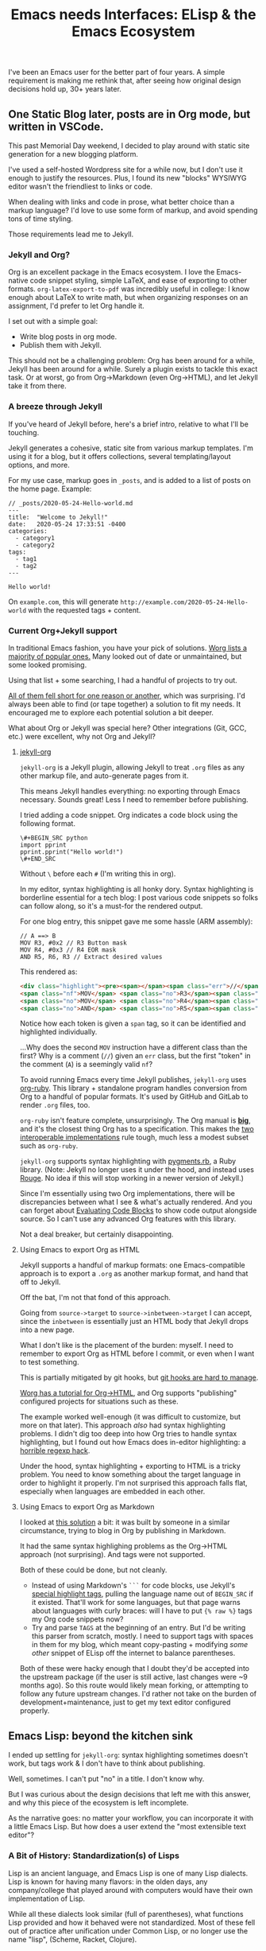 #+TITLE: Emacs needs Interfaces: ELisp & the Emacs Ecosystem
#+TAGS: Tech Emacs Rant

I've been an Emacs user for the better part of four years. A simple
requirement is making me rethink that, after seeing how original design
decisions hold up, 30+ years later.

** One Static Blog later, posts are in Org mode, but written in VSCode.

This past Memorial Day weekend, I decided to play around with static site
generation for a new blogging platform.

I've used a self-hosted Wordpress site for a while now, but I don't use it
enough to justify the resources. Plus, I found its new "blocks" WYSIWYG editor
wasn't the friendliest to links or code.

When dealing with links and code in prose, what better choice than a markup
language? I'd love to use some form of markup, and avoid spending tons of time
styling.

Those requirements lead me to Jekyll.

*** Jekyll and Org?

Org is an excellent package in the Emacs ecosystem. I love the Emacs-native code
snippet styling, simple LaTeX, and ease of exporting to other formats.
~org-latex-export-to-pdf~ was incredibly useful in college: I know enough about
LaTeX to write math, but when organizing responses on an assignment, I'd prefer
to let Org handle it.

I set out with a simple goal:
  - Write blog posts in org mode.
  - Publish them with Jekyll.

This should not be a challenging problem: Org has been around for a while,
Jekyll has been around for a while. Surely a plugin exists to tackle this exact
task. Or at worst, go from Org->Markdown (even Org->HTML), and let Jekyll take
it from there.

*** A breeze through Jekyll

If you've heard of Jekyll before, here's a brief intro, relative to what I'll be
touching.

Jekyll generates a cohesive, static site from various markup templates. I'm
using it for a blog, but it offers collections, several templating/layout
options, and more.

For my use case, markup goes in ~_posts~, and is added to a list of posts on the
home page. Example:

#+BEGIN_SRC
// _posts/2020-05-24-Hello-world.md
---
title:  "Welcome to Jekyll!"
date:   2020-05-24 17:33:51 -0400
categories:
  - category1
  - category2
tags:
  - tag1
  - tag2
---

Hello world!
#+END_SRC

On ~example.com~, this will generate ~http://example.com/2020-05-24-Hello-world~
with the requested tags + content.

*** Current Org+Jekyll support

In traditional Emacs fashion, you have your pick of solutions. [[https://orgmode.org/worg/org-blog-wiki.html][Worg lists a
majority of popular ones.]] Many looked out of date or unmaintained, but some
looked promising.

Using that list + some searching, I had a handful of projects to try out.

_All of them fell short for one reason or another_, which was surprising. I'd
always been able to find (or tape together) a solution to fit my needs. It
encouraged me to explore each potential solution a bit deeper.

What about Org or Jekyll was special here? Other integrations (Git, GCC, etc.)
were excellent, why not Org and Jekyll?

**** [[https://github.com/eggcaker/jekyll-org][jekyll-org]]

~jekyll-org~ is a Jekyll plugin, allowing Jekyll to treat ~.org~ files as any
other markup file, and auto-generate pages from it.

This means Jekyll handles everything: no exporting through Emacs necessary.
Sounds great! Less I need to remember before publishing.

I tried adding a code snippet. Org indicates a code block using the following
format.

#+BEGIN_SRC
\#+BEGIN_SRC python
import pprint
pprint.pprint("Hello world!")
\#+END_SRC
#+END_SRC

Without ~\~ before each ~#~ (I'm writing this in org).

In my editor, syntax highlighting is all honky dory. Syntax highlighting is
borderline essential for a tech blog: I post various code snippets so folks can
follow along, so it's a must-for the rendered output.

For one blog entry, this snippet gave me some hassle (ARM assembly):

#+BEGIN_SRC
// A ==> B
MOV R3, #0x2 // R3 Button mask
MOV R4, #0x3 // R4 EOR mask
AND R5, R6, R3 // Extract desired values
#+END_SRC

This rendered as:

#+BEGIN_SRC html
<div class="highlight"><pre><span></span><span class="err">//</span> <span class="nf">A</span> <span class="err">==&gt;</span> <span class="no">B</span>
<span class="nf">MOV</span> <span class="no">R3</span><span class="p">,</span> <span class="c">#0x2 // R3 Button mask</span>
<span class="no">MOV</span> <span class="no">R4</span><span class="p">,</span> <span class="c">#0x3 // R4 EOR mask</span>
<span class="no">AND</span> <span class="no">R5</span><span class="p">,</span> <span class="no">R6</span><span class="p">,</span> <span class="no">R3</span> <span class="err">//</span> <span class="no">Extract</span> <span class="no">desired</span> <span class="no">values</span>
#+END_SRC

Notice how each token is given a ~span~ tag, so it can be identified and
highlighted individually.

...Why does the second ~MOV~ instruction have a different class than the first?
Why is a comment (~//~) given an ~err~ class, but the first "token" in the
comment (~A~) is a seemingly valid ~nf~?

To avoid running Emacs every time Jekyll publishes, ~jekyll-org~ uses [[https://github.com/wallyqs/org-ruby][org-ruby]].
This library + standalone program handles conversion from Org to a handful of
popular formats. It's used by GitHub and GitLab to render ~.org~ files, too.

~org-ruby~ isn't feature complete, unsurprisingly. The Org manual is *[[https://orgmode.org/manual/][big]]*, and
it's the closest thing Org has to a specification. This makes the _[[https://www.w3.org/2005/10/Process-20051014/tr.html#cfr][two
interoperable implementations]]_ rule tough, much less a modest subset such as
~org-ruby~.

~jekyll-org~ supports syntax highlighting with [[https://github.com/tmm1/pygments.rb][pygments.rb]], a Ruby library.
(Note: Jekyll no longer uses it under the hood, and instead uses [[http://rouge.jneen.net/][Rouge]]. No idea
if this will stop working in a newer version of Jekyll.)

Since I'm essentially using two Org implementations, there will be discrepancies
between what I see & what's actually rendered. And you can forget about
[[https://orgmode.org/manual/Evaluating-Code-Blocks.html][Evaluating Code Blocks]] to show code output alongside source. So I can't use any
advanced Org features with this library.

Not a deal breaker, but certainly disappointing.

**** Using Emacs to export Org as HTML

Jekyll supports a handful of markup formats: one Emacs-compatible approach
is to export a ~.org~ as another markup format, and hand that off to Jekyll.

Off the bat, I'm not that fond of this approach.

Going from ~source->target~ to ~source->inbetween->target~ I can accept, since
the ~inbetween~ is essentially just an HTML body that Jekyll drops into a new
page.

What I don't like is the placement of the burden: myself. I need to remember to
export Org as HTML before I commit, or even when I want to test something.

This is partially mitigated by git hooks, but [[https://www.viget.com/articles/two-ways-to-share-git-hooks-with-your-team/][git hooks are hard to manage]].

[[https://orgmode.org/worg/org-tutorials/org-jekyll.html][Worg has a tutorial for Org->HTML]], and Org supports "publishing" configured
projects for situations such as these.

The example worked well-enough (it was difficult to customize, but more on that
later). This approach /also/ had syntax highlighting problems. I didn't dig too
deep into how Org tries to handle syntax highlighting, but I found out how Emacs
does in-editor highlighting: a [[https://www.masteringemacs.org/article/highlighting-by-word-line-regexp][horrible regexp hack]].

Under the hood, syntax highlighting + exporting to HTML is a tricky problem. You
need to know something about the target language in order to highlight it
properly. I'm not surprised this approach falls flat, especially when languages
are embedded in each other.

**** Using Emacs to export Org as Markdown

I looked at [[http://www.pwills.com/post/2019/09/24/blogging-in-org.html][this solution]] a bit: it was built by someone in a similar
circumstance, trying to blog in Org by publishing in Markdown.

It had the same syntax highlighing problems as the Org->HTML approach (not
surprising). And tags were not supported.

Both of these could be done, but not cleanly.

- Instead of using Markdown's ~```~ for code blocks, use Jekyll's [[https://jekyllrb.com/docs/liquid/tags/][special
  highlight tags]], pulling the language name out of ~BEGIN_SRC~ if it existed.
  That'll work for some languages, but that page warns about languages with
  curly braces: will I have to put ~{% raw %}~ tags my Org code snippets now?
- Try and parse ~TAGS~ at the beginning of an entry. But I'd be writing this
  parser from scratch, mostly. I need to support tags with spaces in them for my
  blog, which meant copy-pasting + modifying /some other/ snippet of ELisp off
  the internet to balance parentheses.

Both of these were hacky enough that I doubt they'd be accepted into the
upstream package (if the user is still active, last changes were ~9 months ago).
So this route would likely mean forking, or attempting to follow any future
upstream changes. I'd rather not take on the burden of development+maintenance,
just to get my text editor configured properly.

** Emacs Lisp: beyond the kitchen sink

I ended up settling for ~jekyll-org~: syntax highlighting sometimes doesn't
work, but tags work & I don't have to think about publishing.

Well, sometimes. I can't put "no" in a title. I don't know why.

But I was curious about the design decisions that left me with this answer,
and why this piece of the ecosystem is left incomplete.

As the narrative goes: no matter your workflow, you can incorporate it with a
little Emacs Lisp. But how does a user extend the "most extensible text editor"?

*** A Bit of History: Standardization(s) of Lisps

Lisp is an ancient language, and Emacs Lisp is one of many Lisp dialects. Lisp
is known for having many flavors: in the olden days, any company/college that
played around with computers would have their own implementation of Lisp.

While all these dialects look similar (full of parentheses), what functions Lisp
provided and how it behaved were not standardized. Most of these fell out of
practice after unification under Common Lisp, or no longer use the name "lisp",
(Scheme, Racket, Clojure).

Not Emacs Lisp though. Here we have yet another Lisp standard, standing proudly.
/Even though the Common Lisp standard has been around since 1984, and Emacs Lisp
appeared one year later./

Emacs Lisp is notoriously unpleasant to work with, for many reasons. The massive
featureset and strange mannerisms keep me from wanting to touch it when
something in Emacs bothers me.

It's moderately user friendly if you approach it as a general-purpose
programming language, but I don't want to add two integers or print a variable
to the screen, I want to configure my editor!

*** ELisp Design rationale

ELisp (and Common Lisp) have a similar approach to built-in functionality:
"everything but the kitchen sink". Every function or paradigm found in the Lisps
before have been included, making Lispers of several backgrounds feel at home.
That was great for adoption at the time, but painful for standardization &
readability today. The first element of a list might be retrieved with ~car~,
~first~, or ~nth 0~. ~car-safe~ is also available if you don't trust your input,
but ~first~ and ~nth~ don't have safe variants. Hmm.

The oddest attribute, in my opinion, is /dynamic scoping/. Very few languages
use it nowadays. No functions are hidden or controlled by what's usually called
/scope/: what segment of a problem a function or variable is valid in. Instead,
they exist on a global binding table.

As a silly little example: picture a function that contains another function
within it.

#+BEGIN_SRC python
>>> def a():
...     def b():
...             return "b"
...     return "a"
...
>>> a()
'a'
>>> b()
Traceback (most recent call last):
  File "<stdin>", line 1, in <module>
NameError: name 'b' is not defined
>>>
#+END_SRC

Python (and pretty much any modern higher-level language) has /lexical scoping/,
meaning ~function b~ falls out of scope once we're outside the body of ~function
a~.

#+BEGIN_SRC elisp
(defun a ()
  (defun b () "b")
  "a")

(a) -> 'a'
(b) -> 'b'
#+END_SRC

In Emacs Lisp, it doesn't matter where ~function b~ was defined, since it's
added to the global symbol table. We can use it outside of it's "scope".

[[https://www.gnu.org/software/emacs/emacs-paper.html#SEC17][This design decision was intentional]], and made in the name of flexibility. I
would argue against it, in the name of maintainability.

Dynamically scoped modifications are difficult to keep up to date. The original
developer, in this case, has essentially failed to define an interface, and the
"downstream developer" must work around this deficiency.

Interfaces are how code works nowadays. Systems are huge, and constantly
updated. I couldn't imagine pulling out a piece of MySQL and patching that
function, while trying to keep my patch up to date every single time the main
software updates. I'd need to track everywhere its used, assumptions callers
make about it, and ensure my changes don't break any of those implicit promises.

It's worth noting that Emacs has a "trigger" [[https://www.gnu.org/software/emacs/manual/html_node/elisp/Using-Lexical-Binding.html#Using-Lexical-Binding][to turn on lexical binding]]. But
that was only added in 2012: the ecosystem is already full of dynamically scoped
code.

** Emacs design rationale, 30 years later

So, another dialect, and unusual decision decisions. These were built on (now)
out of date development practices. Who cares? I've talked a little about
interfaces, but Emacs has gotten along well-enough with its current approach.

After trying for /far/ too long to customize a piece of ELisp for this project &
hitting the roadblocks I listed, I'd like to take a short tour: how does it feel
to work with this language?

*** Configuring an Org project

Going back to the [[https://orgmode.org/worg/org-tutorials/org-jekyll.html][Org->HTML Worg tutorial]]: one piece covers "publishing"
configured projects, for when you want to export in a different format. It has
an [[https://orgmode.org/worg/org-tutorials/org-jekyll.html#org14785a7][example configuration]].

The ~#org14785a7~ at the end bothers me more than it should. A Markdown-rendered
page would link that header tag as ~#configuring-org-html-export~, or the like.
I wonder if it'll break next time someone updates the page.

Anyway, that example works, and you can change the hardlink to the writer's directory if
you like. But I hate that there's a hardlink in the first place. This took me
down my first rabbit hole: how to I make that a dynamic configuration?

**** Digging myself into, and then out of, a ~plist~ hole

As is common with the "kitchen sink" approach, there are plenty of ways to solve
a task, and not all of them are obvious.

To the untrained eye, a dynamic working directory should be as simple as
replacing ~"\~/devel/ianbarton/org/"~ with something like
~org-ianbarton-base-directory~, a variable you've set elsewhere with ~setq~, or
set as your current directory right before you publish.

However, for this example (and many other configurations), the ~'~ at the
beginning of that list makes it not so simple.

Lisp "quotes", as they're called, can sorta be thought of as literals. So
~'(:base-directory org-ianbarton-base-directory)~ will evaluate the same as
~(list :base-directory 'org-ianbarton-base-directory)~.

We don't want ~'org-ianbarton-base-directory~ (a "literal"), we want
~org-ianbarton-base-directory~ (a variable). In order to add dynamic data to
that list, I needed to rewrite the entire list with ~(list ... )~.

Not a huge deal. It'll certainly look different than
upstream, which might make tracking upstream changes harder, but that's a
minimal concern.

There was a bigger problem with this solution: it took me around an hour to
figure it out.

I had no clue how this plist should be structured when it's not a quoted list.
The big problem was the ~:~-prefixed things. Turns out, those are the exact same
as quotes, except their values start with a colon. ~':hello~ and ~:hello~ are
equal.

This was a simple problem with a relatively simple solution. Maybe I even chose
the wrong solution. But I was shocked at what I needed to know to get there:

+ Basics of some Lisp: how quotes work, how lists are structured
+ How ~:~ syntax works, and how it implies ~'~
+ How your particular package wants the lists you're setting. (Although I'm
configuring org with an association of keys and values, this is _not_ an
association list. This is a _property_ list.)

***** Data structure: as extensible and free as the ecosystem

"how lists are structured" and "how a package wants things" are big ones for one
similar reason: /nothing is enforcing the structure of your data/. There's a [[https://www.gnu.org/software/emacs/manual/html_node/elisp/Property-Lists.html][few]]
[[https://www.gnu.org/software/emacs/manual/html_node/elisp/Symbol-Plists.html][examples]] on how plists are structured, but they aren't newcomer friendly.

"A list of paired elements": what's a pair? It's not [[https://www.gnu.org/software/emacs/manual/html_node/elisp/Dotted-Pair-Notation.html][dotted pair
notation]], it's literally just "one element shows up at ~n~ where ~n~ is even,
and another shows up at ~n+1~".

I'll admit this structure has its uses: "overwriting" a key (I'm just gonna call
them keys, key/value pair is a much more recognizable term) is as easy as
attaching the value, then key, to the front of the list. Any functions that
search plists for a key will stop once they hit that key: the old value of the
key (sitting further down the list) will just be ignored.

However, nothing will stop you from adding a single element to the front of this
list & destroying all meaning. If ~'(key1 val1 key2 val2)~ became ~'(badval key1
val1 key2 val2)~, all association is lost. You could maybe repair it by deleting
~badval~, but you'd need more information to delete ~badval~ over ~val2~.

This is (theoretically) equivalent to, in Python, an accidental write dictionary
swapping all your keys and values.

*** Configuration at a cost

All this to say, customization on its own is not appealling enough. If it isn't
reasonably straightforward to customize something, people will look elsewhere
for functionality. Sorting through docs for an hour to learn small, critical
syntax details is not how I'd prefer to spend my time.

This field has learned in the past 30 years: people are really bad at writing
software. Tools for tracking data flow & enforcing sanity checks (either before
or during execution) have proven quite useful. ELisp comes from a time prior,
and that cost is not minimal.

** Discussions on the Future of Emacs

https://lwn.net/Articles/819452/

From the discussions I've found, I don't expect these problems to be solved
anytime soon.

After 30+ years of this "jury rigging" culture, no one person identified the
root problem with introducing folks to Emacs: usability.

There are no sensible defaults in this ecosystem. "You can set your own,
therefore you will set your own" assumes a level of user understanding. To set
your own customizations, you need to understand (at the very least):

+ Hooks
+ Maps
+ Lisp data structures

And that's just for internals. If you'd like to use external packages, you'll
be:

+ Figuring out MELPA exists. And making sure everything downloads from it
+ Trying to keep customizations of MELPA packages straight
+ Understanding how package loading works, once it's downloaded
+ Ensuring things are loaded at the right time, to prevent conflicts or startup
  errors

Learning these, on top of ELisp (which has several different ways to accomplish
each one) is a nightmare. Kitchen sink meets overcustomization, and no newbie
wants anything to do with it.

*** Attempts to move away from ELisp

There's been various efforts to rid Emacs of this Lisp dialect, mostly with GNU
Guile. [[https://www.emacswiki.org/emacs/GuileEmacs#toc2][That effort has been slow]], and is still just a wrapper around Emacs Lisp.

Even if someone were to design a non-Elisp Emacs, it'd further divide the
ecosystem. I'm sure folks would stick with the original, just for that reason
alone.

Not to mention, the Emacs ecosystem doesn't always take kindly to criticism. If
you'd like to complain, there's a [[https://www.emacswiki.org/emacs/WhyDoesElispSuck][lovely wiki entry for complaints]], full of
great examples of No True Scotsman.

Those who want a decent development environment, to develop extensions, "have
lost sight of the primary application: the editor". Having a usable environment
means plugins get maintained, instead of half-broken, ancient, black-box scripts
floating around the internet.

It's likely never going away, as long as the editor lives. Not fully, at least.


*** Spacemacs and other "customization suites"

If someone asks me about getting started with Emacs, I have to direct them to
Spacemacs. There's just too much to learn at once in a vanilla Emacs
environment. I'm very grateful for the work the Spacemacs developers
invested, and they've done a wonderful job of turning an ecosystem disaster
into a modular set of customizable layers.

Getting started with Spacemacs only means figuring out the keybindings, and a
bit of terminology. You want to use a package? Add the layer, add your
customizations, and you're done. Simple. There won't be a layer for every
package under the sun, but it gets a new user 90% of the way there, and the last
10% is doable on your own (if you're willing to put in the time).

That being said, I don't believe these "customization suites" shouldn't be
necessary. They're solving a problem the developers refuse to: making Emacs
usable out of the box.

Sure, the devs would need to have an opinion on things. Maybe endorse some
packages, or pull more packages into Emacs itself. Is that really worse than no
standard at all?

+ For the new user, it means they can use the editor without needing to learn
  all the intricacies.
+ For the old user, they have some default overriding to do. If they've been an
  Emacs user for this long, they're used to this customization.

[[https://lwn.net/Articles/819643/][One comment thread compared this ecosystem to VSCode]], and said it much better
than I could. Longstanding structural issues & a harsh learning curve.

** Org + Jekyll: What's the verdict?

I used Org as a design example, and even the org package exposes several
customization options without using functions. Stallman's original ideas for
extensability aren't even used in the most mainstream of packages (e.g. Org
projects). Yet, the entire ecosystem has to deal with the consequences.

I apologize for the endless amount of rabbit holes, but it makes for a prime
example of Emacs configuration: an ecosystem so tangled in itself, it's
difficult to make any progress, especially for newcomers.

In the end, who's to blame? Emacs? The Org crew? Jekyll?

Me, for writing this instead of writing a better Jekyll integration? Maybe.

I believe this boils down to two connected problems:

- There are no solid interfaces in Emacs.
- There is no solid interface for Org.

Org is an implementation, not a contract: nothing from the outside world can
reproduce it, or work with it.

** My beliefs on the future of Emacs

Org is an excellent standard /within its ecosystem/. I don't think it'll die
there, but I think it will continue to stagnate, as will ELisp.

It won't be instantaneous or absolute. may not be immediate, or even noticable.
But there's so much techincal debt accrewed from early, poor design decisions,
plus whatever pile of hacks every user lays on top. How do you change or improve
a piece of software in that state?

- The ecosystem has already expressed major adversity to
  backwards-incompatability.
- Some technical concerns are seemingly impossible. For example: how can
  threading be a first-class citizen when functions are global, and could be
  replaced/deleted at any time? Data ownership is non-existent, and hard to
  retrofit.

Whether it's belief or ability, Emacs is not moving toward modern standards. As
an example, something like lexical binding /could/ help push the ecosystem
toward safe concurrency. However, its manual page says lexically bound
variables/functions are just implemented as an ~alist~: essentially, another
table. This was in 2012, when multithreading had been king for well over 5
years, yet this addition did nothing to move the ecosystem towards it.

Sure, [[https://www.emacswiki.org/emacs/NoThreading][we got threads in Emacs 26]], but only one runs at a time. That wiki entry
is disappointing: "A new Emacs will have no threading" means "every time Emacs
is processing something, your text buffer will freeze", and that's unacceptable
for a modern editor. Well, an editor trying to be modern, in this case.

For me, after years of bending over backwards, my Emacs broke its spine. I'm
looking harder at VSCode, as extensions are:
 - Working out of the box,
 - One-click installs
 - Customizable through a UI, or JSON

I'm sure I'll still boot up Spacemacs for the Git & GCC support alone. But it's
becoming a lot of work, while alternatives are getting easier.
